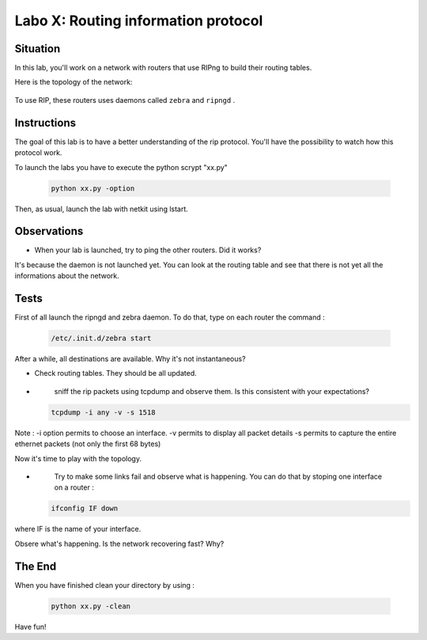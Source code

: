 ====================================
Labo X: Routing information protocol
====================================

Situation
---------


In this lab, you'll work on a network with routers that use RIPng to build their routing tables.

Here is the topology of the network:

  .. figure:: ../../png/labs/rip/topology.png
     :align: center
     :scale: 100


To use RIP, these routers uses daemons called ``zebra`` and ``ripngd`` .

Instructions
------------

The goal of this lab is to have a better understanding of the rip protocol. You'll have the possibility to watch how this protocol work.

To launch the labs you have to execute the python scrypt "xx.py"

 .. code:: console

    python xx.py -option


Then, as usual, launch the lab with netkit using lstart.

Observations
------------
-
    When your lab is launched, try to ping the other routers. Did it works?

It's because the daemon is not launched yet. You can look at the routing table and see that there is not yet all the informations about the network.


Tests
-----
First of all launch the ripngd and zebra daemon. To do that, type on each router the command :

 .. code:: console

    /etc/.init.d/zebra start

After a while, all destinations are available. Why it's not instantaneous?

-
    Check routing tables. They should be all updated.

-
    sniff the rip packets using tcpdump and observe them. Is this consistent with your expectations?

 .. code:: console

    tcpdump -i any -v -s 1518

Note : -i option permits to choose an interface. -v permits to display all packet details -s permits to capture the entire ethernet packets (not only the first 68 bytes)


Now it's time to play with the topology.

-
    Try to make some links fail and observe what is happening. You can do that by stoping one interface on a router :

 .. code:: console

    ifconfig IF down

where IF is the name of your interface.

Obsere what's happening. Is the network recovering fast? Why?

The End
--------
When you have finished clean your directory by using :

 .. code:: console

    python xx.py -clean

Have fun!
